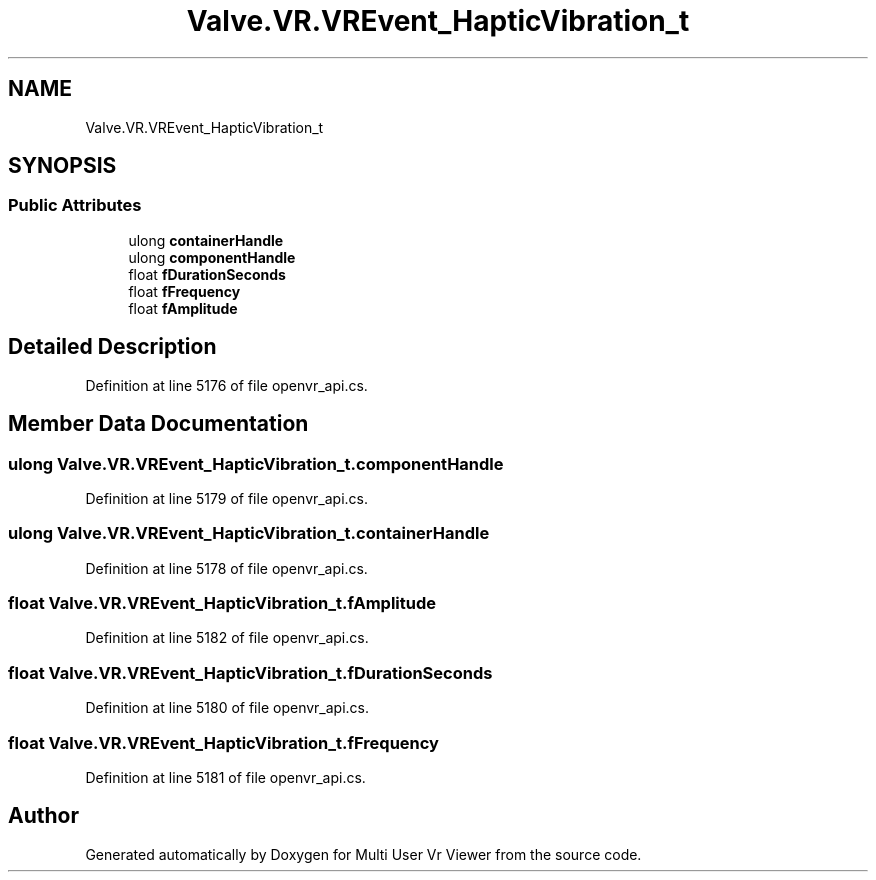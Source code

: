.TH "Valve.VR.VREvent_HapticVibration_t" 3 "Sat Jul 20 2019" "Version https://github.com/Saurabhbagh/Multi-User-VR-Viewer--10th-July/" "Multi User Vr Viewer" \" -*- nroff -*-
.ad l
.nh
.SH NAME
Valve.VR.VREvent_HapticVibration_t
.SH SYNOPSIS
.br
.PP
.SS "Public Attributes"

.in +1c
.ti -1c
.RI "ulong \fBcontainerHandle\fP"
.br
.ti -1c
.RI "ulong \fBcomponentHandle\fP"
.br
.ti -1c
.RI "float \fBfDurationSeconds\fP"
.br
.ti -1c
.RI "float \fBfFrequency\fP"
.br
.ti -1c
.RI "float \fBfAmplitude\fP"
.br
.in -1c
.SH "Detailed Description"
.PP 
Definition at line 5176 of file openvr_api\&.cs\&.
.SH "Member Data Documentation"
.PP 
.SS "ulong Valve\&.VR\&.VREvent_HapticVibration_t\&.componentHandle"

.PP
Definition at line 5179 of file openvr_api\&.cs\&.
.SS "ulong Valve\&.VR\&.VREvent_HapticVibration_t\&.containerHandle"

.PP
Definition at line 5178 of file openvr_api\&.cs\&.
.SS "float Valve\&.VR\&.VREvent_HapticVibration_t\&.fAmplitude"

.PP
Definition at line 5182 of file openvr_api\&.cs\&.
.SS "float Valve\&.VR\&.VREvent_HapticVibration_t\&.fDurationSeconds"

.PP
Definition at line 5180 of file openvr_api\&.cs\&.
.SS "float Valve\&.VR\&.VREvent_HapticVibration_t\&.fFrequency"

.PP
Definition at line 5181 of file openvr_api\&.cs\&.

.SH "Author"
.PP 
Generated automatically by Doxygen for Multi User Vr Viewer from the source code\&.

